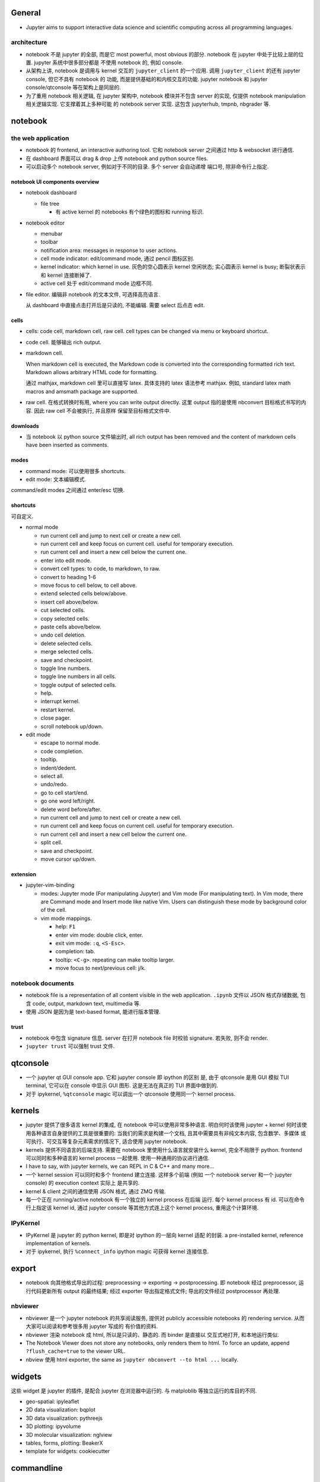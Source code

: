 General
=======
- Jupyter aims to support interactive data science and scientific computing
  across all programming languages.

architecture
------------
- notebook 不是 jupyter 的全部, 而是它 most powerful, most obvious 的部分. 
  notebook 在 jupyter 中处于比较上层的位置. jupyter 系统中很多部分都是
  不使用 notebook 的, 例如 console.

- 从架构上讲, notebook 是调用与 kernel 交互的 ``jupyter_client`` 的一个应用.
  调用 ``jupyter_client`` 的还有 jupyter console, 但它不具有 notebook 的
  功能, 而是提供基础的和内核交互的功能. jupyter notebook 和 jupyter
  console/qtconsole 等在架构上是同层的.

- 为了重用 notebook 相关逻辑, 在 jupyter 架构中, notebook 模块并不包含 server
  的实现, 仅提供 notebook manipulation 相关逻辑实现. 它支撑着其上多种可能
  的 notebook server 实现. 这包含 jupyterhub, tmpnb, nbgrader 等.

notebook
========

the web application
-------------------

- notebook 的 frontend, an interactive authoring tool.
  它和 notebook server 之间通过 http & websocket 进行通信.

- 在 dashboard 界面可以 drag & drop 上传 notebook and python source files.

- 可以启动多个 notebook server, 例如对于不同的目录. 多个 server 会自动递增
  端口号, 除非命令行上指定.

notebook UI components overview
~~~~~~~~~~~~~~~~~~~~~~~~~~~~~~~
- notebook dashboard

  * file tree

    - 有 active kernel 的 notebooks 有个绿色的图标和 running 标识.

- notebook editor

  * menubar

  * toolbar

  * notification area: messages in response to user actions.

  * cell mode indicator: edit/command mode, 通过 pencil 图标区别.

  * kernel indicator: which kernel in use. 灰色的空心圆表示 kernel 空闲状态;
    实心圆表示 kernel is busy; 断裂状表示和 kernel 连接断掉了.

  * active cell 处于 edit/command mode 边框不同.

- file editor. 编辑非 notebook 的文本文件, 可选择高亮语言.

  从 dashboard 中直接点击打开后是只读的, 不能编辑. 需要 select 后点击 edit.

cells
~~~~~
- cells: code cell, markdown cell, raw cell. cell types can be changed
  via menu or keyboard shortcut.

- code cell. 能够输出 rich output.

- markdown cell.
  
  When markdown cell is executed, the Markdown code is converted into the
  corresponding formatted rich text. Markdown allows arbitrary HTML code for
  formatting.

  通过 mathjax, markdown cell 里可以直接写 latex. 具体支持的 latex 语法参考
  mathjax. 例如, standard latex math macros and amsmath package are supported.

- raw cell. 在格式转换时有用, where you can write output directly. 这里 output
  指的是使用 nbconvert 目标格式书写的内容. 因此 raw cell 不会被执行, 并且原样
  保留至目标格式文件中.

downloads
~~~~~~~~~
- 当 notebook 以 python source 文件输出时, all rich output has been removed and
  the content of markdown cells have been inserted as comments.

modes
~~~~~
- command mode: 可以使用很多 shortcuts.

- edit mode: 文本编辑模式.

command/edit modes 之间通过 enter/esc 切换.

shortcuts
~~~~~~~~~
可自定义.

- normal mode

  * run current cell and jump to next cell or create a new cell.
  
  * run current cell and keep focus on current cell. useful for
    temporary execution.
  
  * run current cell and insert a new cell below the current one.
  
  * enter into edit mode.

  * convert cell types: to code, to markdown, to raw.

  * convert to heading 1-6

  * move focus to cell below, to cell above.

  * extend selected cells below/above.

  * insert cell above/below.

  * cut selected cells.

  * copy selected cells.

  * paste cells above/below.

  * undo cell deletion.

  * delete selected cells.

  * merge selected cells.

  * save and checkpoint.

  * toggle line numbers.

  * toggle line numbers in all cells.

  * toggle output of selected cells.

  * help.

  * interrupt kernel.

  * restart kernel.

  * close pager.

  * scroll notebook up/down.

- edit mode

  * escape to normal mode.

  * code completion.

  * tooltip.

  * indent/dedent.

  * select all.

  * undo/redo.

  * go to cell start/end.

  * go one word left/right.

  * delete word before/after.

  * run current cell and jump to next cell or create a new cell.
  
  * run current cell and keep focus on current cell. useful for
    temporary execution.
  
  * run current cell and insert a new cell below the current one.

  * split cell.

  * save and checkpoint.

  * move cursor up/down.

extension
~~~~~~~~~

- jupyter-vim-binding

  * modes: Jupyter mode (For manipulating Jupyter) and Vim mode (For
    manipulating text). In Vim mode, there are Command mode and Insert mode
    like native Vim. Users can distinguish these mode by background color of
    the cell.

  * vim mode mappings.

    - help: ``F1``

    - enter vim mode: double click, enter.

    - exit vim mode: ``:q``, ``<S-Esc>``.

    - completion: tab.

    - tooltip: ``<C-g>``. repeating can make tooltip larger.

    - move focus to next/previous cell: j/k.

notebook documents
------------------
- notebook file is a representation of all content visible in the web
  application. ``.ipynb`` 文件以 JSON 格式存储数据, 包含 code, output,
  markdown text, multimedia 等.

- 使用 JSON 是因为是 text-based format, 能进行版本管理.

trust
~~~~~
- notebook 中包含 signature 信息. server 在打开 notebook file 时校验
  signature. 若失败, 则不会 render.

- ``jupyter trust`` 可以强制 trust 文件.

qtconsole
=========

- 一个 jupyter qt GUI console app. 它和 jupyter console 即 ipython 的区别
  是, 由于 qtconsole 是用 GUI 模拟 TUI terminal, 它可以在 console 中显示
  GUI 图形. 这是无法在真正的 TUI 界面中做到的.

- 对于 ipykernel, ``%qtconsole`` magic 可以调出一个 qtconsole 使用同一个
  kernel process.

kernels
=======
- jupyter 提供了很多语言 kernel 的集成, 在 notebook 中可以使用非常多种语言.
  明白何时该使用 jupyter + kernel 何时该使用各种语言自身提供的工具是很重要的:
  当我们的需求是构建一个文档, 且其中需要具有非纯文本内容, 包含数学、多媒体
  或可执行、可交互等复杂元素需求的情况下, 适合使用 jupyter notebook.

- kernels 提供不同语言的后端支持. 需要在 notebook 里使用什么语言就安装什么
  kernel, 完全不局限于 python. frontend 可以同时和多种语言的 kernel process
  一起使用. 使用一种通用的协议进行通信.

- I have to say, with jupyter kernels, we can REPL in C & C++ and many more...

- 一个 kernel session 可以同时和多个 frontend 建立连接. 这样多个前端 (例如
  一个 notebook server 和一个 jupyter console) 的 execution context 实际上
  是共享的.

- kernel & client 之间的通信使用 JSON 格式, 通过 ZMQ 传输.

- 每一个正在 running/active notebook 有一个独立的 kernel process 在后端
  运行. 每个 kernel process 有 id. 可以在命令行上指定该 kernel id, 通过
  jupyter console 等其他方式连上这个 kernel process, 重用这个计算环境.

IPyKernel
---------
- IPyKernel 是 jupyter 的 python kernel, 即是对 ipython 的一层向 kernel 适配
  的封装. a pre-installed kernel, reference implementation of kernels.

- 对于 ipykernel, 执行 ``%connect_info`` ipython magic 可获得 kernel 连接信息.

export
======
- notebook 向其他格式导出的过程: preprocessing -> exporting -> postprocessing.
  即 notebook 经过 preprocessor, 运行代码更新所有 output 的最终结果; 经过
  exporter 导出指定格式文件; 导出的文件经过 postprocessor 再处理.

nbviewer
--------
- nbviewer 是一个 jupyter notebook 的共享阅读服务, 提供对 publicly accessible
  notebooks 的 rendering service. 从而大家可以阅读和参考很多用 jupyter 写成的
  有价值的资料.

- nbviewer 渲染 notebook 成 html, 所以是只读的、静态的. 而 binder 是直接以
  交互式地打开, 和本地运行类似.

- The Notebook Viewer does not store any notebooks, only renders them to html.
  To force an update, append ``?flush_cache=true`` to the viewer URL.

- nbview 使用 html exporter, the same as ``jupyter nbconvert --to html ...``
  locally.

widgets
=======
这些 widget 是 jupyter 的插件, 是配合 jupyter 在浏览器中运行的. 与 matploblib
等独立运行的库目的不同.

- geo-spatial: ipyleaflet

- 2D data visualization: bqplot

- 3D data visualization: pythreejs

- 3D plotting: ipyvolume

- 3D molecular visualization: nglview

- tables, forms, plotting: BeakerX

- template for widgets: cookiecutter

commandline
===========

jupyter notebook
----------------
- jupyter notebook 运行 notebook server.

- ``--notebook-dir=<dir>``
  ``jupyter notebook`` 默认以当前目录作为 notebook 的文件根目录. 这个参数修改
  根目录.

jupyter console
---------------
- ``--existing [<arg>]`` 连接 existing active kernel process.

jupyter qtconsole
-----------------

jupyter trust
-------------

jupyter nbextension
-------------------

jupyterhub
==========
- jupyterhub is a multi-user version of the notebook designed for companies,
  classrooms and research labs.

binder
======
- binder 服务基本就是远程运行 jupyter notebook, 提供交互式的 notebook 共享服务.
  这是与 nbviewer 不同之处.

